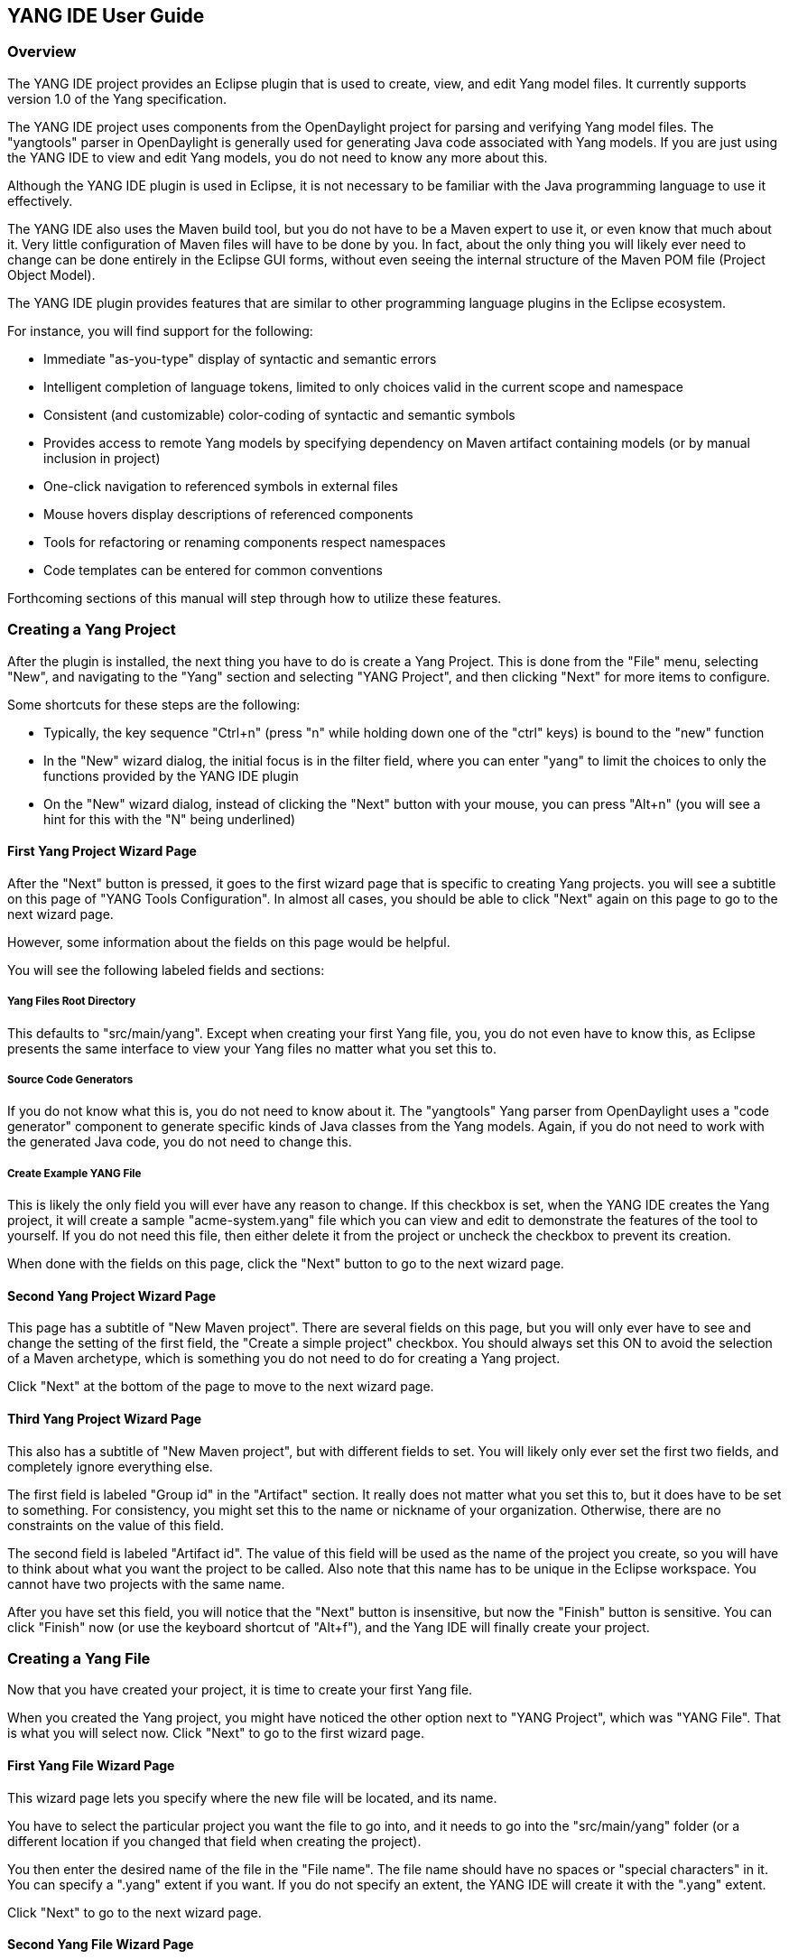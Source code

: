 == YANG IDE User Guide

=== Overview

The YANG IDE project provides an Eclipse plugin that is used to create,
view, and edit Yang model files.  It currently supports version 1.0 of
the Yang specification.

The YANG IDE project uses components from the OpenDaylight project for
parsing and verifying Yang model files.  The "yangtools" parser in
OpenDaylight is generally used for generating Java code associated
with Yang models.  If you are just using the YANG IDE to view and edit
Yang models, you do not need to know any more about this.

Although the YANG IDE plugin is used in Eclipse, it is not necessary to
be familiar with the Java programming language to use it effectively.

The YANG IDE also uses the Maven build tool, but you do not have to be
a Maven expert to use it, or even know that much about it.  Very
little configuration of Maven files will have to be done by you.  In
fact, about the only thing you will likely ever need to change can be
done entirely in the Eclipse GUI forms, without even seeing the
internal structure of the Maven POM file (Project Object Model).

The YANG IDE plugin provides features that are similar to other
programming language plugins in the Eclipse ecosystem.

For instance, you will find support for the following:

* Immediate "as-you-type" display of syntactic and semantic errors
* Intelligent completion of language tokens, limited to only choices
valid in the current scope and namespace
* Consistent (and customizable) color-coding of syntactic and semantic symbols
* Provides access to remote Yang models by specifying dependency on
Maven artifact containing models (or by manual inclusion in project)
* One-click navigation to referenced symbols in external files
* Mouse hovers display descriptions of referenced components
* Tools for refactoring or renaming components respect namespaces
* Code templates can be entered for common conventions

Forthcoming sections of this manual will step through how to utilize
these features.

=== Creating a Yang Project

After the plugin is installed, the next thing you have to do is create
a Yang Project.  This is done from the "File" menu, selecting "New",
and navigating to the "Yang" section and selecting "YANG Project", and
then clicking "Next" for more items to configure.

Some shortcuts for these steps are the following:

* Typically, the key sequence "Ctrl+n" (press "n" while holding down
one of the "ctrl" keys) is bound to the "new" function
* In the "New" wizard dialog, the initial focus is in the filter
field, where you can enter "yang" to limit the choices to only the
functions provided by the YANG IDE plugin
* On the "New" wizard dialog, instead of clicking the "Next" button
with your mouse, you can press "Alt+n" (you will see a hint for this
with the "N" being underlined)

==== First Yang Project Wizard Page

After the "Next" button is pressed, it goes to the first wizard page
that is specific to creating Yang projects.  you will see a subtitle on
this page of "YANG Tools Configuration".  In almost all cases, you
should be able to click "Next" again on this page to go to the next
wizard page.

However, some information about the fields on this page would be helpful.

You will see the following labeled fields and sections:

===== Yang Files Root Directory

This defaults to "src/main/yang".  Except when creating your first
Yang file, you, you do not even have to know this, as Eclipse presents
the same interface to view your Yang files no matter what you set
this to.

===== Source Code Generators

If you do not know what this is, you do not need to know about it.  The
"yangtools" Yang parser from OpenDaylight uses a "code generator"
component to generate specific kinds of Java classes from the Yang
models.  Again, if you do not need to work with the generated Java
code, you do not need to change this.

===== Create Example YANG File

This is likely the only field you will ever have any reason to change.
If this checkbox is set, when the YANG IDE creates the Yang project,
it will create a sample "acme-system.yang" file which you can view and
edit to demonstrate the features of the tool to yourself.  If you
do not need this file, then either delete it from the project or
uncheck the checkbox to prevent its creation.

When done with the fields on this page, click the "Next" button to go
to the next wizard page.

==== Second Yang Project Wizard Page

This page has a subtitle of "New Maven project".  There are several
fields on this page, but you will only ever have to see and change the
setting of the first field, the "Create a simple project" checkbox.
You should always set this ON to avoid the selection of a Maven
archetype, which is something you do not need to do for creating a
Yang project.

Click "Next" at the bottom of the page to move to the next wizard page.

==== Third Yang Project Wizard Page

This also has a subtitle of "New Maven project", but with different
fields to set.  You will likely only ever set the first two fields,
and completely ignore everything else.

The first field is labeled "Group id" in the "Artifact" section.  It
really does not matter what you set this to, but it does have to be set
to something.  For consistency, you might set this to the name or
nickname of your organization.  Otherwise, there are no constraints on
the value of this field.

The second field is labeled "Artifact id".  The value of this field
will be used as the name of the project you create, so you will have
to think about what you want the project to be called.  Also note that
this name has to be unique in the Eclipse workspace.  You cannot have
two projects with the same name.

After you have set this field, you will notice that the "Next" button is
insensitive, but now the "Finish" button is sensitive.  You can click
"Finish" now (or use the keyboard shortcut of "Alt+f"), and the Yang
IDE will finally create your project.

=== Creating a Yang File

Now that you have created your project, it is time to create your first Yang file.

When you created the Yang project, you might have noticed the other
option next to "YANG Project", which was "YANG File".  That is what
you will select now.  Click "Next" to go to the first wizard page.

==== First Yang File Wizard Page

This wizard page lets you specify where the new file will be located, and its name.

You have to select the particular project you want the file to go
into, and it needs to go into the "src/main/yang" folder (or a
different location if you changed that field when creating the
project).

You then enter the desired name of the file in the "File name".  The
file name should have no spaces or "special characters" in it.  You
can specify a ".yang" extent if you want.  If you do not specify an
extent, the YANG IDE will create it with the ".yang" extent.

Click "Next" to go to the next wizard page.

==== Second Yang File Wizard Page

On this wizard page, you set some metadata about the module that is
used to initialize the contents of the Yang file.

It has the following fields:

===== Module Name

This will default to the "base name" of the file name you created.
For instance, if the file name you created was "network-setup.yang",
this field will default to "network-setup".  You should leave this
value as is.  There is no good reason to define a model with a name
different from the file name.

===== Namespace

This defaults to "urn:opendaylight:xxx", where "xxx" is the "base
name" of the file name you created.  You should put a lot of thought
into designing a namespace naming scheme that is used throughout your
organization.  It is quite common for this namespace value to look like
a "http" URL, but note that that is just a convention, and will not
necessarily imply that there is a web page residing at that HTTP
address.

===== Prefix

This defaults to the "base name" of the file name you created.  It
mostly does not technically matter what you set this to, as long as
it is not empty.  Conventionally, it should be a "nickname" that is
used to refer to the given namespace in an abbreviated form, when
referenced in an "import" statement in another Yang model file.

===== Revision

This has to be a date value in the form of "yyyy-mm-dd", representing
the last modified date of this Yang model.  The value will default to
the current date.

===== Revision Description

This is just human-readable text, which will go into the "description"
field underneath the Yang "revision" field, which will describe what
went into this revision.

When all the fields have the content you want, click the "Finish"
button to set the YANG IDE create the file in the specified location.
It will then present the new file in the editor view for additional
modifications.

=== Accessing Artifacts for Yang Model Imports

You might be working on Yang models that are "abstract" or are
intended to be imported by other Yang models.  You might also, and
more likely, be working on Yang models that import other "abstract"
Yang models.

Assuming you are in that latter more common group, you need to consider
for yourself, and for your organization, how you are going to get
access to those models that you import.

You could use a very simple and primitive approach of somehow
obtaining those models from some source as plain files and just
copying them into the "src/main/yang" folder of your project.  For a
simple demo or a "one-off" very short project, that might be
sufficient.

A more robust and maintainable approach would be to reference
"coordinates" of the artifacts containing Yang models to import.  When
you specify unique coordinates associated with that artifact, the Yang
IDE can retrieve the artifact in the background and make it available
for your "import" statements.

Those "coordinates" that I speak of refer to the Maven concepts of
"group id", "artifact id", and "version".  you may remember "group id"
and "artifact id" from the wizard page for creating a Yang project.
It is the same idea.  If you ever produce Yang model artifacts that
other people are going to import, you will want to think more about what
you set those values to when you created the project.

For example, the OpenDaylight project produces several importable
artifacts that you can specify to get access to common Yang models.

==== Turning on Indexing for Maven Repositories

Before we talk about how to add dependencies to Maven artifacts with
Yang models for import, I need to explain how to make it easier to
find those artifacts.

In the Yang project that you have created, the "pom.xml" file (also
called a "POM file") is the file that Maven uses to specify
dependencies.  We will talk about that in a minute, but first we need to
talk about "repositories".  These are where artifacts are stored.

We are going to have Eclipse show us the "Maven Repositories" view.
In the main menu, select "Window" and then "Show View", and then
"Other".  Like in the "New" dialog, you can enter "maven" in the
filter field to limit the list to views with "maven" in the name.
Click on the "Maven Repositories" entry and click OK.

This will usually create the view in the bottom panel of the window.

The view presents an outline view of four principal elements: 

* Local Repositories
* Global Repositories
* Project Repositories
* Custom Repositories

For this purpose, the only section you care about is "Project
Repositories", being the repositories that are only specified in the
POM for the project.  There should be a "right-pointing arrow" icon on
the line.  Click that to expand the entry.

You should see two entries there:

* opendaylight-release
* opendaylight-snapshot

You will also see internet URLs associated with each of those repositories.

For this purpose, you only care about the first one.  Right-click on
that entry and select "Full Index Enabled".  The first time you do
this on the first project you create, it will spend several minutes
walking the entire tree of artifacts available at that repository and
"indexing" all of those components.  When this is done, searching for
available artifacts in that repository will go very quickly.

=== Adding Dependencies Containing Yang Models

Double-click the "pom.xml" file in your project.  Instead of just
bringing up the view of an XML file (although you can see that if you
like), it presents a GUI form editor with a handful of tabs.

The first tab, "Overview", shows things like the "Group Id", "Artifact
Id", and "Version", which represents the "Maven coordinate" of your
project, which I have mentioned before.

Now click on the "Dependencies" tab.  You will now see two list
components, labeled "Dependencies" and "Dependency Management".  You
only care about the "Dependencies" section.

In the "Dependencies" section, you should see one dependency for an
artifact called "yang-binding".  This artifact is part of
OpenDaylight, but you do not need to know anything about it.

Now click the "Add" button.

This brings up a dialog titled "Select Dependency".  It has three
fields at the top labeled "Group Id", "Artifact Id", and "Version",
with a "Scope" dropdown.  You will never have a need to change the
"Scope" dropdown, so ignore it.  Despite the fact that you will need to
get values into these fields, in general usage, you will never have to
manually enter values into them, but you will see values being inserted
into these fields by the next steps I describe.

Below those fields is a field labeled "Enter groupId, artifactId ...".
This is effectively a "filter field", like on the "New" dialog, but
instead of limiting the list from a short list of choices, the value
you enter there will be matched against all of the artifacts that were
indexed in the "opendaylight-release" repository (and others).  It
will match the string you enter as a substring of any groupId or
artifactId.

For all of the entries that match that substring, it will list an
entry showing the groupId and artifactId, with an expansion arrow.  If
you open it by clicking on the arrow, you will see individual entries
corresponding to each available version of that artifact, along with
some metadata about the artifacts between square brackets, mostly
indicating what "type" of artifact is.

For your purposes, you only ever want to use "bundle" or "jar" artifacts.

Let us consider an example that many people will probably be using.

In the filter field, enter "ietf-yang-types".  Depending on what
versions are available, you should see a small handful of "groupId,
artifactId" entries there.  One of them should be groupId
"org.opendaylight.mdsal.model" and artifactId "ietf-yang-types".
Click on the expansion arrow to open that.

What you will see at this point depends on what versions are
available.  You will likely want to select the newest one (most likely
top of the list) that is also either a "bundle" or "jar" type
artifact.

If you click on that resulting version entry, you should notice at
this point that the "Group Id", "Artifact Id", and "Version" fields at
the top of the dialog are now filled in with the values corresponding
to this artifact and version.

If this is the version that you want, click OK and this artifact will
be added to the dependencies in the POM.

This will now make the Yang models found in that artifact available in
"import" statements in Yang models, not to mention the completion
choices for that "import" statement.
